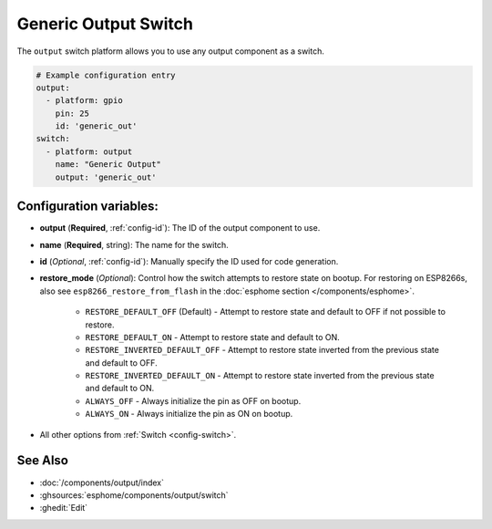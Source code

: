Generic Output Switch
=====================

.. seo::
    :description: Instructions for setting up generic output switches in ESPHome that control an output component.
    :image: upload.svg

The ``output`` switch platform allows you to use any output component as a switch.

.. figure:: images/output-ui.png
    :align: center
    :width: 80.0%

.. code-block:: yaml

    # Example configuration entry
    output:
      - platform: gpio
        pin: 25
        id: 'generic_out'
    switch:
      - platform: output
        name: "Generic Output"
        output: 'generic_out'

Configuration variables:
------------------------

- **output** (**Required**, :ref:`config-id`): The ID of the output component to use.
- **name** (**Required**, string): The name for the switch.
- **id** (*Optional*, :ref:`config-id`): Manually specify the ID used for code generation.
- **restore_mode** (*Optional*): Control how the switch attempts to restore state on bootup.
  For restoring on ESP8266s, also see ``esp8266_restore_from_flash`` in the
  :doc:`esphome section </components/esphome>`.

    - ``RESTORE_DEFAULT_OFF`` (Default) - Attempt to restore state and default to OFF if not possible to restore.
    - ``RESTORE_DEFAULT_ON`` - Attempt to restore state and default to ON.
    - ``RESTORE_INVERTED_DEFAULT_OFF`` - Attempt to restore state inverted from the previous state and default to OFF.
    - ``RESTORE_INVERTED_DEFAULT_ON`` - Attempt to restore state inverted from the previous state and default to ON.
    - ``ALWAYS_OFF`` - Always initialize the pin as OFF on bootup.
    - ``ALWAYS_ON`` - Always initialize the pin as ON on bootup.

- All other options from :ref:`Switch <config-switch>`.

See Also
--------

- :doc:`/components/output/index`
- :ghsources:`esphome/components/output/switch`
- :ghedit:`Edit`
